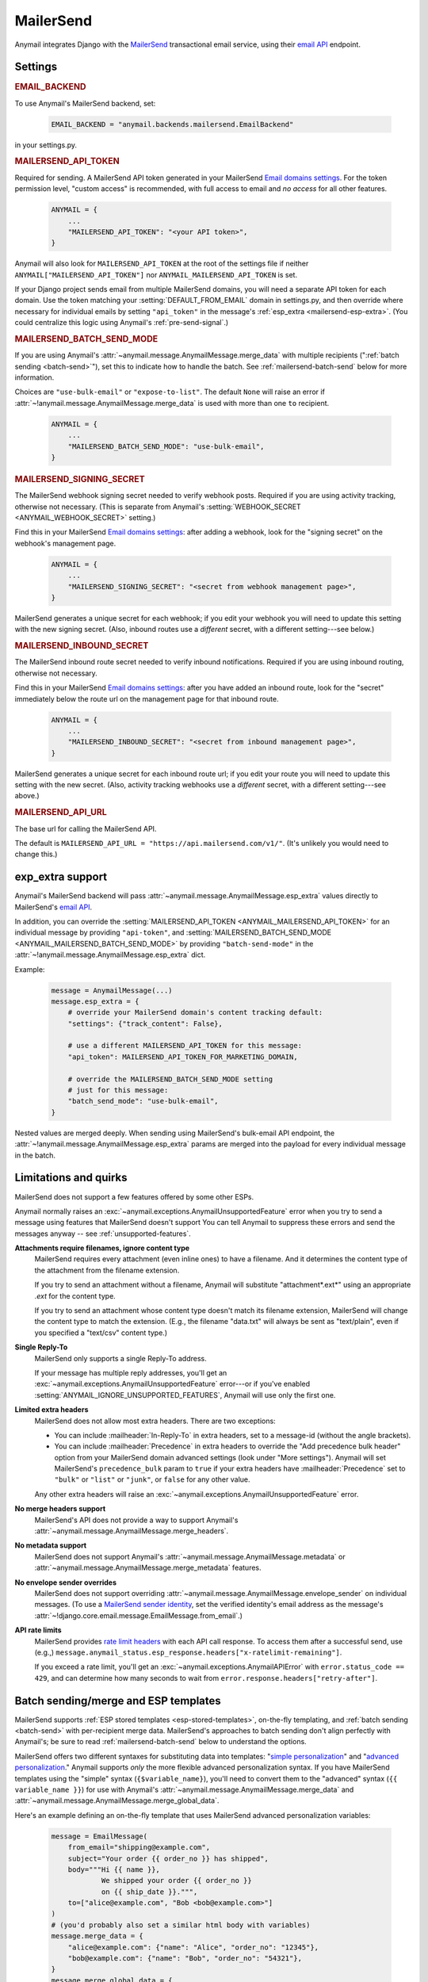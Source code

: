 .. _mailersend-backend:

MailerSend
==========

Anymail integrates Django with the `MailerSend`_ transactional
email service, using their `email API`_ endpoint.

.. _MailerSend: https://www.mailersend.com/
.. _email API: https://developers.mailersend.com/api/v1/email.html


Settings
--------

.. rubric:: EMAIL_BACKEND

To use Anymail's MailerSend backend, set:

  .. code-block:: python

      EMAIL_BACKEND = "anymail.backends.mailersend.EmailBackend"

in your settings.py.


.. setting:: ANYMAIL_MAILERSEND_API_TOKEN

.. rubric:: MAILERSEND_API_TOKEN

Required for sending. A MailerSend API token generated in your MailerSend
`Email domains settings`_. For the token permission level, "custom access"
is recommended, with full access to email and *no access* for all other features.

  .. code-block:: python

      ANYMAIL = {
          ...
          "MAILERSEND_API_TOKEN": "<your API token>",
      }

Anymail will also look for ``MAILERSEND_API_TOKEN`` at the
root of the settings file if neither ``ANYMAIL["MAILERSEND_API_TOKEN"]``
nor ``ANYMAIL_MAILERSEND_API_TOKEN`` is set.

If your Django project sends email from multiple MailerSend domains,
you will need a separate API token for each domain. Use the token matching
your :setting:`DEFAULT_FROM_EMAIL` domain in settings.py, and then override
where necessary for individual emails by setting ``"api_token"`` in the
message's :ref:`esp_extra <mailersend-esp-extra>`. (You could centralize
this logic using Anymail's :ref:`pre-send-signal`.)


.. setting:: ANYMAIL_MAILERSEND_BATCH_SEND_MODE

.. rubric:: MAILERSEND_BATCH_SEND_MODE

If you are using Anymail's :attr:`~anymail.message.AnymailMessage.merge_data`
with multiple recipients (":ref:`batch sending <batch-send>`"), set this to
indicate how to handle the batch. See :ref:`mailersend-batch-send` below
for more information.

Choices are ``"use-bulk-email"`` or ``"expose-to-list"``. The default ``None``
will raise an error if :attr:`~!anymail.message.AnymailMessage.merge_data` is
used with more than one ``to`` recipient.

  .. code-block:: python

      ANYMAIL = {
          ...
          "MAILERSEND_BATCH_SEND_MODE": "use-bulk-email",
      }


.. setting:: ANYMAIL_MAILERSEND_SIGNING_SECRET

.. rubric:: MAILERSEND_SIGNING_SECRET

The MailerSend webhook signing secret needed to verify webhook posts.
Required if you are using activity tracking, otherwise not necessary.
(This is separate from Anymail's
:setting:`WEBHOOK_SECRET <ANYMAIL_WEBHOOK_SECRET>` setting.)

Find this in your MailerSend `Email domains settings`_: after adding
a webhook, look for the "signing secret" on the webhook's management page.

  .. code-block:: python

      ANYMAIL = {
          ...
          "MAILERSEND_SIGNING_SECRET": "<secret from webhook management page>",
      }

MailerSend generates a unique secret for each webhook; if you edit
your webhook you will need to update this setting with the new signing secret.
(Also, inbound routes use a *different* secret, with a different setting---see
below.)


.. setting:: ANYMAIL_MAILERSEND_INBOUND_SECRET

.. rubric:: MAILERSEND_INBOUND_SECRET

The MailerSend inbound route secret needed to verify inbound notifications.
Required if you are using inbound routing, otherwise not necessary.

Find this in your MailerSend `Email domains settings`_: after you have
added an inbound route, look for the "secret" immediately below the route url
on the management page for that inbound route.

  .. code-block:: python

      ANYMAIL = {
          ...
          "MAILERSEND_INBOUND_SECRET": "<secret from inbound management page>",
      }

MailerSend generates a unique secret for each inbound route url; if you edit
your route you will need to update this setting with the new secret.
(Also, activity tracking webhooks use a *different* secret, with a different
setting---see above.)


.. setting:: ANYMAIL_MAILERSEND_API_URL

.. rubric:: MAILERSEND_API_URL

The base url for calling the MailerSend API.

The default is ``MAILERSEND_API_URL = "https://api.mailersend.com/v1/"``.
(It's unlikely you would need to change this.)


.. _Email domains settings: https://app.mailersend.com/domains


.. _mailersend-esp-extra:

exp_extra support
-----------------

Anymail's MailerSend backend will pass :attr:`~anymail.message.AnymailMessage.esp_extra`
values directly to MailerSend's `email API`_.

In addition, you can override the
:setting:`MAILERSEND_API_TOKEN <ANYMAIL_MAILERSEND_API_TOKEN>` for an individual
message by providing ``"api-token"``, and
:setting:`MAILERSEND_BATCH_SEND_MODE <ANYMAIL_MAILERSEND_BATCH_SEND_MODE>`
by providing ``"batch-send-mode"`` in the
:attr:`~!anymail.message.AnymailMessage.esp_extra` dict.

Example:

  .. code-block:: python

      message = AnymailMessage(...)
      message.esp_extra = {
          # override your MailerSend domain's content tracking default:
          "settings": {"track_content": False},

          # use a different MAILERSEND_API_TOKEN for this message:
          "api_token": MAILERSEND_API_TOKEN_FOR_MARKETING_DOMAIN,

          # override the MAILERSEND_BATCH_SEND_MODE setting
          # just for this message:
          "batch_send_mode": "use-bulk-email",
      }

Nested values are merged deeply. When sending using MailerSend's bulk-email API
endpoint, the :attr:`~!anymail.message.AnymailMessage.esp_extra` params are merged
into the payload for every individual message in the batch.


.. _mailersend-quirks:

Limitations and quirks
----------------------

MailerSend does not support a few features offered by some other ESPs.

Anymail normally raises an :exc:`~anymail.exceptions.AnymailUnsupportedFeature`
error when you try to send a message using features that MailerSend doesn't support
You can tell Anymail to suppress these errors and send the messages anyway --
see :ref:`unsupported-features`.

**Attachments require filenames, ignore content type**
  MailerSend requires every attachment (even inline ones) to have a filename.
  And it determines the content type of the attachment from the filename extension.

  If you try to send an attachment without a filename, Anymail will substitute
  "attachment*.ext*" using an appropriate *.ext* for the content type.

  If you try to send an attachment whose content type doesn't match its filename
  extension, MailerSend will change the content type to match the extension.
  (E.g., the filename "data.txt" will always be sent as "text/plain",
  even if you specified a "text/csv" content type.)

**Single Reply-To**
  MailerSend only supports a single Reply-To address.

  If your message has multiple reply addresses, you'll get an
  :exc:`~anymail.exceptions.AnymailUnsupportedFeature` error---or
  if you've enabled :setting:`ANYMAIL_IGNORE_UNSUPPORTED_FEATURES`,
  Anymail will use only the first one.

**Limited extra headers**
  MailerSend does not allow most extra headers. There are two exceptions:

  * You can include :mailheader:`In-Reply-To` in extra headers, set to
    a message-id (without the angle brackets).

  * You can include :mailheader:`Precedence` in extra headers to override
    the "Add precedence bulk header" option from your MailerSend domain
    advanced settings (look under "More settings").
    Anymail will set MailerSend's ``precedence_bulk`` param to ``true``
    if your extra headers have :mailheader:`Precedence` set to ``"bulk"`` or
    ``"list"`` or ``"junk"``, or ``false`` for any other value.

  Any other extra headers will raise an
  :exc:`~anymail.exceptions.AnymailUnsupportedFeature` error.

**No merge headers support**
  MailerSend's API does not provide a way to support Anymail's
  :attr:`~anymail.message.AnymailMessage.merge_headers`.

**No metadata support**
  MailerSend does not support Anymail's
  :attr:`~anymail.message.AnymailMessage.metadata` or
  :attr:`~anymail.message.AnymailMessage.merge_metadata` features.

**No envelope sender overrides**
  MailerSend does not support overriding
  :attr:`~anymail.message.AnymailMessage.envelope_sender` on individual messages.
  (To use a `MailerSend sender identity`_, set the verified identity's
  email address as the message's
  :attr:`~!django.core.email.message.EmailMessage.from_email`.)

.. _MailerSend sender identity:
   https://www.mailersend.com/help/send-email-on-behalf-of-clients

**API rate limits**
  MailerSend provides `rate limit headers`_ with each API call response.
  To access them after a successful send, use (e.g.,)
  ``message.anymail_status.esp_response.headers["x-ratelimit-remaining"]``.

  If you exceed a rate limit, you'll get an :exc:`~anymail.exceptions.AnymailAPIError`
  with ``error.status_code == 429``, and can determine how many seconds to wait
  from ``error.response.headers["retry-after"]``.

.. _rate limit headers:
   https://developers.mailersend.com/general.html#rate-limits



.. _mailersend-templates:

Batch sending/merge and ESP templates
-------------------------------------

MailerSend supports :ref:`ESP stored templates <esp-stored-templates>`, on-the-fly
templating, and :ref:`batch sending <batch-send>` with per-recipient merge data.
MailerSend's approaches to batch sending don't align perfectly with Anymail's;
be sure to read :ref:`mailersend-batch-send` below to understand the options.

MailerSend offers two different syntaxes for substituting data into templates:
"`simple personalization`_" and "`advanced personalization`_." Anymail supports
*only* the more flexible advanced personalization syntax. If you have MailerSend
templates using the "simple" syntax (``{$variable_name}``), you'll need to convert
them to the "advanced" syntax (``{{ variable_name }}``) for use with Anymail's
:attr:`~anymail.message.AnymailMessage.merge_data` and
:attr:`~anymail.message.AnymailMessage.merge_global_data`.

Here's an example defining an on-the-fly template that uses MailerSend advanced
personalization variables:

  .. code-block:: python

      message = EmailMessage(
          from_email="shipping@example.com",
          subject="Your order {{ order_no }} has shipped",
          body="""Hi {{ name }},
                  We shipped your order {{ order_no }}
                  on {{ ship_date }}.""",
          to=["alice@example.com", "Bob <bob@example.com>"]
      )
      # (you'd probably also set a similar html body with variables)
      message.merge_data = {
          "alice@example.com": {"name": "Alice", "order_no": "12345"},
          "bob@example.com": {"name": "Bob", "order_no": "54321"},
      }
      message.merge_global_data = {
          "ship_date": "May 15"  # Anymail maps globals to all recipients
      }
      # (see discussion of batch-send-mode below)
      message.esp_extra = {
          "batch-send-mode": "use-bulk-email"
      }

To send the same message with a `MailerSend stored template`_ from your account,
set :attr:`~anymail.message.AnymailMessage.template_id`, and omit any plain-text
or html `~!django.core.mail.EmailMessage.body`. If you've set a subject in your
MailerSend template's default settings, you can omit
`~!django.core.mail.EmailMessage.subject` (otherwise you must include it).
And if your template default settings specify the *From* email, that will override
`~!django.core.mail.EmailMessage.from_email`. Example:

  .. code-block:: python

      message = EmailMessage(
          from_email="shipping@example.com",
          # (subject and body from template)
          to=["alice@example.com", "Bob <bob@example.com>"]
      )
      message.template_id = "vzq12345678"  # id of template in our account
      # ... set merge_data and merge_global_data as above

MailerSend does not natively support global merge data. Anymail emulates
the capability by copying any :attr:`~anymail.message.AnymailMessage.merge_global_data`
values to every recipient.

.. _simple personalization:
   https://www.mailersend.com/help/how-to-use-variables#simple-personalization
.. _advanced personalization:
   https://www.mailersend.com/help/how-to-use-variables#advanced-personalization
.. _MailerSend stored template:
   https://www.mailersend.com/help/how-to-create-a-template


.. _mailersend-batch-send:

Batch send mode
~~~~~~~~~~~~~~~

Anymail's model for :ref:`batch sending <batch-send>` is that each recipient
receives a separate email personalized for them, and that each recipient sees
*only their own email address* in the message's :mailheader:`To` header.

MailerSend has a `bulk-email API`_ that matches Anymail's batch sending model,
but operates completely asynchronously, which can complicate status tracking
and error handling.

MailerSend also supports batch sending personalized emails through
its regular `email API`_, which avoids the bulk-email limitations but
exposes the entire :mailheader:`To` list to all recipients.

If you want to use Anymail's :attr:`~anymail.message.AnymailMessage.merge_data`
for batch sending to multiple `~!django.core.mail.EmailMessage.to` recipients,
you must select one of these two approaches by specifying either ``"use-bulk-email"``
or ``"expose-to-list"`` in your Anymail
:setting:`MAILERSEND_BATCH_SEND_MODE <ANYMAIL_MAILERSEND_BATCH_SEND_MODE>` setting---or
as ``"batch-send-mode"`` in the message's :ref:`esp_extra <mailersend-esp-extra>`.

.. caution::

    Using the ``"expose-to-list"`` MailerSend batch send mode will reveal
    *all* of the message's :mailheader:`To` email addresses to *every*
    recipient of the message.

If you use the ``"use-bulk-email"`` MailerSend batch send mode:

* The
  :attr:`message.anymail_status.status <anymail.message.AnymailStatus.status>`
  will be ``{"unknown"}``, because MailerSend detects errors and rejected
  recipients at a later time.

* The
  :attr:`message.anymail_status.message_id <anymail.message.AnymailStatus.message_id>`
  will be a MailerSend ``bulk_email_id``, prefixed with ``"bulk:"`` to
  distinguish it from a regular ``message_id``.

* You will need to poll MailerSend's `bulk-email status API`_ to determine
  whether the send was successful, partially successful, or failed,
  and to determine the
  :attr:`event.message_id <anymail.signals.AnymailTrackingEvent.message_id>`
  that will be sent to status tracking webhooks.

* Be aware that rate limits for the bulk-email API are significantly lower
  than MailerSend's regular email API.

Rather than one of these batch sending options, an often-simpler approach is
to loop over your recipient list and send a separate message for each.
You can still use templates and :attr:`~!anymail.message.AnymailMessage.merge_data`:

.. code-block:: python

    # How to "manually" send a batch of emails to one recipient at a time.
    # (There's no need to specify a MailerSend "batch-send-mode".)
    to_list = ["alice@example.com", "bob@example.com"]
    merge_data = {
        "alice@example.com": {"name": "Alice", "order_no": "12345"},
        "bob@example.com": {"name": "Bob", "order_no": "54321"},
    }
    merge_global_data = {
        "ship_date": "May 15",
    }
    for to_email in to_list:
        message = AnymailMessage(
            # just one recipient per message:
            to=[to_email],
            # provide template variables for this one recipient:
            merge_global_data = merge_global_data | merge_data[to_email],
            # any other attributes you want:
            template_id = "vzq12345678",
            from_email="shipping@example.com",
        )
        try:
            message.send()
        except AnymailAPIError:
            # Handle error -- e.g., schedule for retry later.
        else:
            # Either successful send or to_email is rejected.
            # message.anymail_status will be {"queued"} or {"rejected"}.
            # message.anymail_status.message_id can be stored to match
            # with event.message_id in a status tracking signal receiver.


.. _bulk-email API:
   https://developers.mailersend.com/api/v1/email.html#send-bulk-emails
.. _bulk-email status API:
   https://developers.mailersend.com/api/v1/email.html#get-bulk-email-status


.. _mailersend-webhooks:

Status tracking webhooks
------------------------

If you are using Anymail's normalized :ref:`status tracking <event-tracking>`,
follow MailerSend's instructions to `add a webhook to your domain`_.

*   Enter this Anymail tracking URL as the webhook's "Endpoint URL"
    (where *yoursite.example.com* is your Django site):

    :samp:`https://{yoursite.example.com}/anymail/mailersend/tracking/`

    Because MailerSend implements webhook signing, it's not necessary to use Anymail's
    shared webhook secret for security with MailerSend webhooks. However, it doesn't
    hurt to use both. If you *have* set an Anymail
    :setting:`WEBHOOK_SECRET <ANYMAIL_WEBHOOK_SECRET>`, include that *random:random*
    shared secret in the webhook endpoint URL:

   :samp:`https://{random}:{random}@{yoursite.example.com}/anymail/mailersend/tracking/`

*   For "Events to send", select any or all events you want to track.

*   After you have saved the webhook, go back into MailerSend's webhook
    management page, and reveal and copy the MailerSend "webhook signing secret".
    Provide that in your settings.py ``ANYMAIL`` settings as
    :setting:`MAILERSEND_SIGNING_SECRET <ANYMAIL_MAILERSEND_SIGNING_SECRET>`
    so that Anymail can verify calls to the webhook:

    .. code-block:: python

        ANYMAIL = {
            # ...
            "MAILERSEND_SIGNING_SECRET": "<secret you copied>"
        }

For troubleshooting, MailerSend provides a helpful log of calls to the webhook.
See "`About webhook attempts`_" in their documentation for more details.

.. note::

    MailerSend has a relatively short three second timeout for webhook calls.
    Be sure to avoid any lengthy operations in your Anymail tracking signal
    receiver function, or MailerSend will consider the notification failed
    at retry it. The event's :attr:`~anymail.signals.AnymailTrackingEvent.event_id`
    field can help identify duplicate notifications.

    MailerSend retries webhook notifications only twice, with delays of 10
    and then 100 seconds. If your webhook is ever offline for more than
    a couple minutes, you many miss some tracking events. You can use
    MailerSend's activity API to query for events that may have been missed.

MailerSend will report these Anymail
:attr:`~anymail.signals.AnymailTrackingEvent.event_type`\s:
sent, delivered, bounced, complained, unsubscribed, opened, and clicked.

The event's :attr:`~anymail.signals.AnymailTrackingEvent.esp_event` field will be
the *complete* parsed MailerSend webhook payload, including an additional wrapper
object not shown in their documentation. The activity data in MailerSend's
`webhook payload example`_ is available as ``event.esp_event["data"]``.

.. _add a webhook to your domain:
   https://www.mailersend.com/help/webhooks#adding-webhooks
.. _About webhook attempts:
   https://www.mailersend.com/help/webhooks#webhook-attempts
.. _webhook payload example:
   https://developers.mailersend.com/api/v1/webhooks.html#payload-example


.. _mailersend-inbound:

Inbound routing
---------------

If you want to receive email from MailerSend through Anymail's normalized
:ref:`inbound <inbound>` handling, follow MailerSend's guide to
`How to set up an inbound route`_.

*   For "Route to" (in their step 8), enter this Anymail inbound route endpoint URL
    (where *yoursite.example.com* is your Django site):

    :samp:`https://{yoursite.example.com}/anymail/mailersend/inbound/`

    Because MailerSend signs its inbound notifications, it's not necessary to use Anymail's
    shared webhook secret for security with MailerSend inbound routing. However, it doesn't
    hurt to use both. If you *have* set an Anymail
    :setting:`WEBHOOK_SECRET <ANYMAIL_WEBHOOK_SECRET>`, include that *random:random*
    shared secret in the inbound route endpoint URL:

    :samp:`https://{random}:{random}@{yoursite.example.com}/anymail/mailersend/inbound/`

*   After you have saved the inbound route, go back into MailerSend's inbound route
    management page, and copy the "Secret" displayed immediately below the "Route to" URL.
    Provide that in your settings.py ``ANYMAIL`` settings as
    :setting:`MAILERSEND_INBOUND_SECRET <ANYMAIL_MAILERSEND_INBOUND_SECRET>`
    so that Anymail can verify calls to the inbound endpoint:

    .. code-block:: python

        ANYMAIL = {
            # ...
            "MAILERSEND_INBOUND_SECRET": "<secret you copied>"
        }

    Note that this is a *different* secret from the
    :setting:`MAILERSEND_SIGNING_SECRET <ANYMAIL_MAILERSEND_SIGNING_SECRET>`
    used to verify activity tracking webhooks. If you are using both features,
    be sure to include both settings.

For troubleshooting, MailerSend provides a helpful inbound activity log
near the end of the route management page. See `Where to find inbound emails`_
in their docs for more details.

.. note::

    MailerSend imposes a three second limit on all notifications.
    If your inbound signal receiver function takes too long,
    MailerSend may think the notification failed. To avoid problems,
    it's essential you offload any lengthy operations to a background task.

    MailerSend does not retry failed inbound notifications.
    If your Django app is ever unreachable for any reason,
    **you will miss inbound mail** that arrives during that time.

.. _How to set up an inbound route:
   https://www.mailersend.com/help/inbound-route
.. _Where to find inbound emails:
   https://www.mailersend.com/help/inbound-route#where

